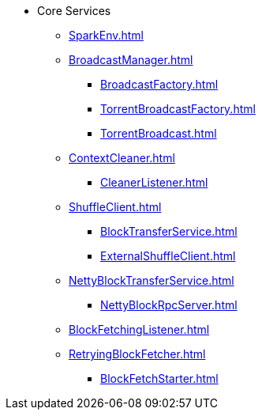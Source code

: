 * Core Services

** xref:SparkEnv.adoc[]

** xref:BroadcastManager.adoc[]
*** xref:BroadcastFactory.adoc[]
*** xref:TorrentBroadcastFactory.adoc[]
*** xref:TorrentBroadcast.adoc[]

** xref:ContextCleaner.adoc[]
*** xref:CleanerListener.adoc[]

** xref:ShuffleClient.adoc[]
*** xref:BlockTransferService.adoc[]
*** xref:ExternalShuffleClient.adoc[]

** xref:NettyBlockTransferService.adoc[]
*** xref:NettyBlockRpcServer.adoc[]

** xref:BlockFetchingListener.adoc[]
** xref:RetryingBlockFetcher.adoc[]
*** xref:BlockFetchStarter.adoc[]
